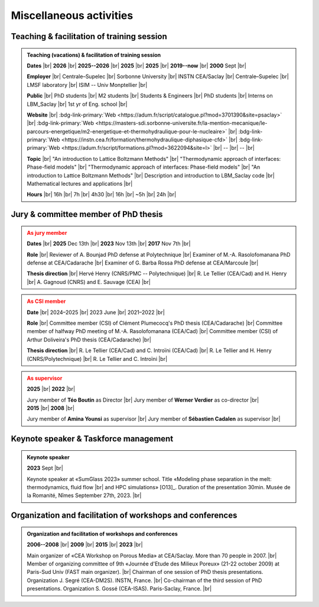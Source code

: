 

.. |br| raw:: html

   <br />

.. _Miscellaneous:

Miscellaneous activities
========================

Teaching & facilitation of training session
-------------------------------------------

.. admonition:: Teaching (vacations) & facilitation of training session
   :class: hint

   .. container:: sphinx-features

      **Dates** |br|
      **2026** |br|
      **2025--2026** |br|
      **2025** |br|
      **2025** |br|
      **2019--now** |br|
      **2000** Sept |br|

      **Employer** |br|
      Centrale–Supelec |br|
      Sorbonne University |br|
      INSTN CEA/Saclay |br|
      Centrale–Supelec |br|
      LMSF laboratory |br|
      ISIM -- Univ Monptellier |br|      

      **Public** |br|
      PhD students |br|
      M2 students |br|
      Students & Engineers |br|
      PhD students |br|
      Interns on LBM_Saclay |br|
      1st yr of Eng. school |br|

      **Website** |br|
      :bdg-link-primary:`Web <https://adum.fr/script/catalogue.pl?mod=3701390&site=psaclay>` |br|
      :bdg-link-primary:`Web <https://masters-sdi.sorbonne-universite.fr/la-mention-mecanique/le-parcours-energetique/m2-energetique-et-thermohydraulique-pour-le-nucleaire>` |br|
      :bdg-link-primary:`Web <https://instn.cea.fr/formation/thermohydraulique-diphasique-cfd>` |br|
      :bdg-link-primary:`Web <https://adum.fr/script/formations.pl?mod=3622094&site=l>` |br|
      -- |br|
      -- |br|

      **Topic** |br|
      "An introduction to Lattice Boltzmann Methods" |br|
      "Thermodynamic approach of interfaces: Phase-field models" |br|
      "Thermodynamic approach of interfaces: Phase-field models" |br|
      "An introduction to Lattice Boltzmann Methods" |br|
      Description and introduction to LBM_Saclay code |br|
      Mathematical lectures and applications |br|

      **Hours** |br|
      16h |br|
      7h |br|
      4h30 |br|
      16h |br|
      ~5h |br|
      24h |br|


Jury & committee member of PhD thesis
-------------------------------------

.. admonition:: As jury member
   :class: warning

   .. container:: sphinx-features

      **Dates** |br|
      **2025** Dec 13th |br|
      **2023** Nov 13th |br|
      **2017** Nov 7th |br|

      **Role** |br|
      Reviewer of A. Bounjad PhD defense at Polytechnique |br|
      Examiner of M.-A. Rasolofomanana PhD defense at CEA/Cadarache |br|
      Examiner of G. Barba Rossa PhD defense at CEA/Marcoule |br|

      **Thesis direction** |br|
      Hervé Henry (CNRS/PMC -- Polytechnique) |br|
      R. Le Tellier (CEA/Cad) and H. Henry |br|
      A. Gagnoud (CNRS) and E. Sauvage (CEA) |br|

.. admonition:: As CSI member
   :class: warning

   .. container:: sphinx-features

      **Date** |br|
      2024–2025 |br|
      2023 June |br|
      2021–2022 |br|

      **Role** |br|
      Committee member (CSI) of Clément Plumecocq's PhD thesis (CEA/Cadarache) |br|
      Committee member of halfway PhD meeting of M.-A. Rasolofomanana (CEA/Cad) |br|
      Committee member (CSI) of Arthur Doliveira's PhD thesis (CEA/Cadarache) |br|

      **Thesis direction** |br|
      R. Le Tellier (CEA/Cad) and C. Introïni (CEA/Cad) |br|
      R. Le Tellier and H. Henry (CNRS/Polytechnique) |br|
      R. Le Tellier and C. Introïni |br|


.. admonition:: As supervisor
   :class: warning

   .. rst-class:: align-center
      
      See details in page :ref:`Supervisor`

   .. container:: twocol

      .. container:: leftside

         .. container:: sphinx-features

            **2025** |br|
            **2022** |br|

            Jury member of **Téo Boutin** as Director |br|
            Jury member of **Werner Verdier** as co-director |br|

      .. container:: rightside

         .. container:: sphinx-features

            **2015** |br|
            **2008** |br|

            Jury member of **Amina Younsi** as supervisor |br|
            Jury member of **Sébastien Cadalen** as supervisor |br|

    

Keynote speaker & Taskforce management
--------------------------------------

.. admonition:: Keynote speaker

   .. container:: sphinx-features

      **2023** Sept |br|
   
      Keynote speaker at «SumGlass 2023» summer school. Title «Modeling phase separation in the melt: thermodynamics, fluid flow |br|
      and HPC simulations» [O13]_. Duration of the presentation 30min. Musée de la Romanité, Nîmes September 27th, 2023. |br|


Organization and facilitation of workshops and conferences
----------------------------------------------------------

.. admonition:: Organization and facilitation of workshops and conferences
   :class: note
   
   .. container:: sphinx-features

      **2006--2008** |br|
      **2009** |br|
      **2015** |br|
      **2023** |br|

      Main organizer of «CEA Workshop on Porous Media» at CEA/Saclay. More than 70 people in 2007. |br|
      Member of organizing committee of 9th «Journée d'Etude des Milieux Poreux» (21-22 october 2009) at Paris-Sud Univ (FAST main organizer). |br|
      Chairman of one session of PhD thesis presentations. Organization J. Segré (CEA-DM2S). INSTN, France. |br|
      Co-chairman of the third session of PhD presentations. Organization S. Gossé (CEA-ISAS). Paris-Saclay, France. |br|

